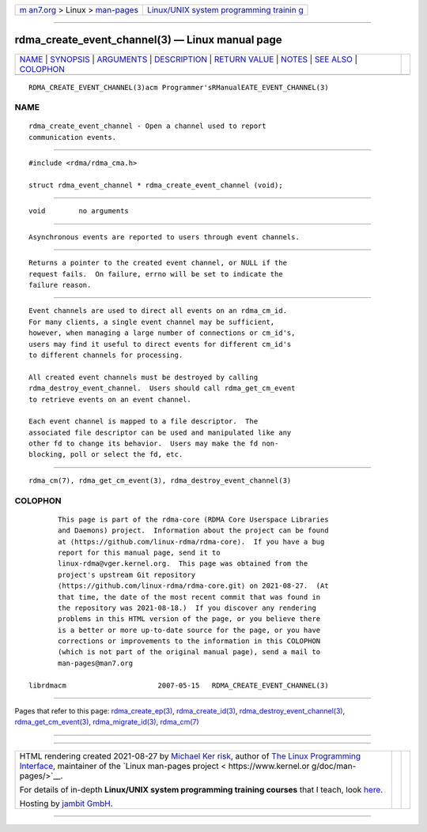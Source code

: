 .. container:: page-top

.. container:: nav-bar

   +----------------------------------+----------------------------------+
   | `m                               | `Linux/UNIX system programming   |
   | an7.org <../../../index.html>`__ | trainin                          |
   | > Linux >                        | g <http://man7.org/training/>`__ |
   | `man-pages <../index.html>`__    |                                  |
   +----------------------------------+----------------------------------+

--------------

rdma_create_event_channel(3) — Linux manual page
================================================

+-----------------------------------+-----------------------------------+
| `NAME <#NAME>`__ \|               |                                   |
| `SYNOPSIS <#SYNOPSIS>`__ \|       |                                   |
| `ARGUMENTS <#ARGUMENTS>`__ \|     |                                   |
| `DESCRIPTION <#DESCRIPTION>`__ \| |                                   |
| `RETURN VALUE <#RETURN_VALUE>`__  |                                   |
| \| `NOTES <#NOTES>`__ \|          |                                   |
| `SEE ALSO <#SEE_ALSO>`__ \|       |                                   |
| `COLOPHON <#COLOPHON>`__          |                                   |
+-----------------------------------+-----------------------------------+
| .. container:: man-search-box     |                                   |
+-----------------------------------+-----------------------------------+

::

   RDMA_CREATE_EVENT_CHANNEL(3)acm Programmer'sRManualEATE_EVENT_CHANNEL(3)

NAME
-------------------------------------------------

::

          rdma_create_event_channel - Open a channel used to report
          communication events.


---------------------------------------------------------

::

          #include <rdma/rdma_cma.h>

          struct rdma_event_channel * rdma_create_event_channel (void);


-----------------------------------------------------------

::

          void        no arguments


---------------------------------------------------------------

::

          Asynchronous events are reported to users through event channels.


-----------------------------------------------------------------

::

          Returns a pointer to the created event channel, or NULL if the
          request fails.  On failure, errno will be set to indicate the
          failure reason.


---------------------------------------------------

::

          Event channels are used to direct all events on an rdma_cm_id.
          For many clients, a single event channel may be sufficient,
          however, when managing a large number of connections or cm_id's,
          users may find it useful to direct events for different cm_id's
          to different channels for processing.

          All created event channels must be destroyed by calling
          rdma_destroy_event_channel.  Users should call rdma_get_cm_event
          to retrieve events on an event channel.

          Each event channel is mapped to a file descriptor.  The
          associated file descriptor can be used and manipulated like any
          other fd to change its behavior.  Users may make the fd non-
          blocking, poll or select the fd, etc.


---------------------------------------------------------

::

          rdma_cm(7), rdma_get_cm_event(3), rdma_destroy_event_channel(3)

COLOPHON
---------------------------------------------------------

::

          This page is part of the rdma-core (RDMA Core Userspace Libraries
          and Daemons) project.  Information about the project can be found
          at ⟨https://github.com/linux-rdma/rdma-core⟩.  If you have a bug
          report for this manual page, send it to
          linux-rdma@vger.kernel.org.  This page was obtained from the
          project's upstream Git repository
          ⟨https://github.com/linux-rdma/rdma-core.git⟩ on 2021-08-27.  (At
          that time, the date of the most recent commit that was found in
          the repository was 2021-08-18.)  If you discover any rendering
          problems in this HTML version of the page, or you believe there
          is a better or more up-to-date source for the page, or you have
          corrections or improvements to the information in this COLOPHON
          (which is not part of the original manual page), send a mail to
          man-pages@man7.org

   librdmacm                      2007-05-15   RDMA_CREATE_EVENT_CHANNEL(3)

--------------

Pages that refer to this page:
`rdma_create_ep(3) <../man3/rdma_create_ep.3.html>`__, 
`rdma_create_id(3) <../man3/rdma_create_id.3.html>`__, 
`rdma_destroy_event_channel(3) <../man3/rdma_destroy_event_channel.3.html>`__, 
`rdma_get_cm_event(3) <../man3/rdma_get_cm_event.3.html>`__, 
`rdma_migrate_id(3) <../man3/rdma_migrate_id.3.html>`__, 
`rdma_cm(7) <../man7/rdma_cm.7.html>`__

--------------

--------------

.. container:: footer

   +-----------------------+-----------------------+-----------------------+
   | HTML rendering        |                       | |Cover of TLPI|       |
   | created 2021-08-27 by |                       |                       |
   | `Michael              |                       |                       |
   | Ker                   |                       |                       |
   | risk <https://man7.or |                       |                       |
   | g/mtk/index.html>`__, |                       |                       |
   | author of `The Linux  |                       |                       |
   | Programming           |                       |                       |
   | Interface <https:     |                       |                       |
   | //man7.org/tlpi/>`__, |                       |                       |
   | maintainer of the     |                       |                       |
   | `Linux man-pages      |                       |                       |
   | project <             |                       |                       |
   | https://www.kernel.or |                       |                       |
   | g/doc/man-pages/>`__. |                       |                       |
   |                       |                       |                       |
   | For details of        |                       |                       |
   | in-depth **Linux/UNIX |                       |                       |
   | system programming    |                       |                       |
   | training courses**    |                       |                       |
   | that I teach, look    |                       |                       |
   | `here <https://ma     |                       |                       |
   | n7.org/training/>`__. |                       |                       |
   |                       |                       |                       |
   | Hosting by `jambit    |                       |                       |
   | GmbH                  |                       |                       |
   | <https://www.jambit.c |                       |                       |
   | om/index_en.html>`__. |                       |                       |
   +-----------------------+-----------------------+-----------------------+

--------------

.. container:: statcounter

   |Web Analytics Made Easy - StatCounter|

.. |Cover of TLPI| image:: https://man7.org/tlpi/cover/TLPI-front-cover-vsmall.png
   :target: https://man7.org/tlpi/
.. |Web Analytics Made Easy - StatCounter| image:: https://c.statcounter.com/7422636/0/9b6714ff/1/
   :class: statcounter
   :target: https://statcounter.com/
